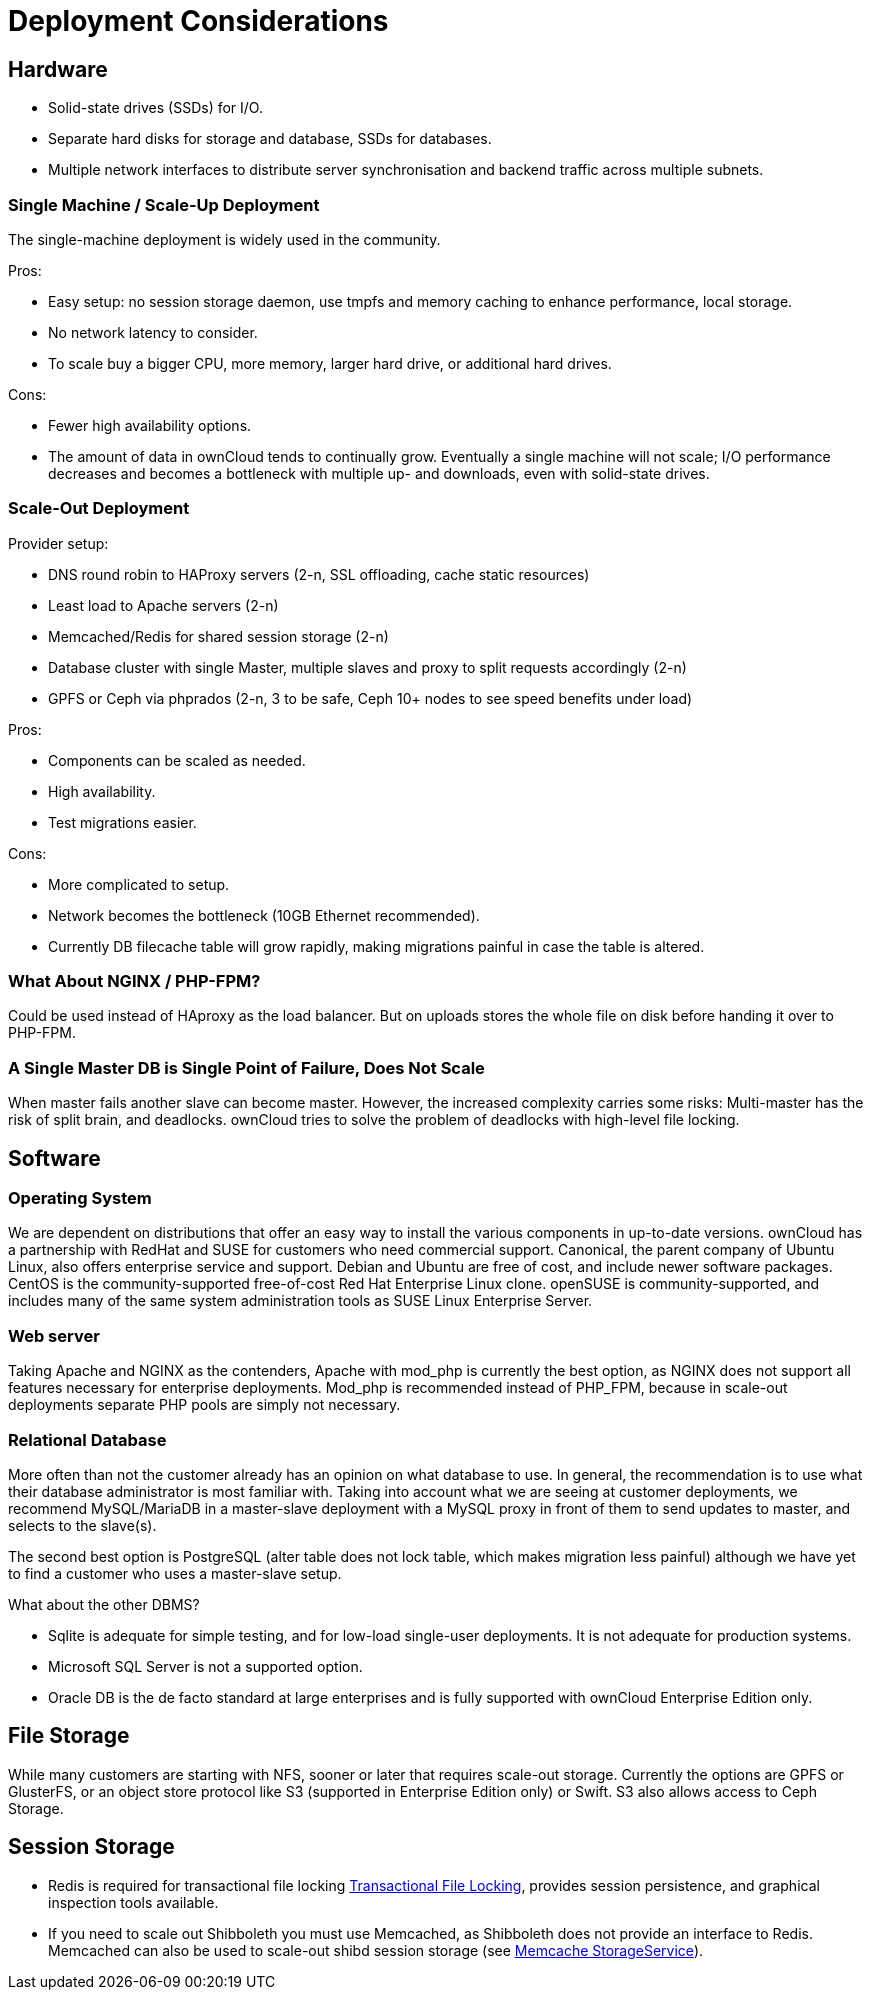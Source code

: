 Deployment Considerations
=========================

[[hardware]]
Hardware
--------

* Solid-state drives (SSDs) for I/O.
* Separate hard disks for storage and database, SSDs for databases.
* Multiple network interfaces to distribute server synchronisation and
backend traffic across multiple subnets.

[[single-machine-scale-up-deployment]]
Single Machine / Scale-Up Deployment
~~~~~~~~~~~~~~~~~~~~~~~~~~~~~~~~~~~~

The single-machine deployment is widely used in the community.

Pros:

* Easy setup: no session storage daemon, use tmpfs and memory caching to
enhance performance, local storage.
* No network latency to consider.
* To scale buy a bigger CPU, more memory, larger hard drive, or
additional hard drives.

Cons:

* Fewer high availability options.
* The amount of data in ownCloud tends to continually grow. Eventually a
single machine will not scale; I/O performance decreases and becomes a
bottleneck with multiple up- and downloads, even with solid-state
drives.

[[scale-out-deployment]]
Scale-Out Deployment
~~~~~~~~~~~~~~~~~~~~

Provider setup:

* DNS round robin to HAProxy servers (2-n, SSL offloading, cache static
resources)
* Least load to Apache servers (2-n)
* Memcached/Redis for shared session storage (2-n)
* Database cluster with single Master, multiple slaves and proxy to
split requests accordingly (2-n)
* GPFS or Ceph via phprados (2-n, 3 to be safe, Ceph 10+ nodes to see
speed benefits under load)

Pros:

* Components can be scaled as needed.
* High availability.
* Test migrations easier.

Cons:

* More complicated to setup.
* Network becomes the bottleneck (10GB Ethernet recommended).
* Currently DB filecache table will grow rapidly, making migrations
painful in case the table is altered.

[[what-about-nginx-php-fpm]]
What About NGINX / PHP-FPM?
~~~~~~~~~~~~~~~~~~~~~~~~~~~

Could be used instead of HAproxy as the load balancer. But on uploads
stores the whole file on disk before handing it over to PHP-FPM.

[[a-single-master-db-is-single-point-of-failure-does-not-scale]]
A Single Master DB is Single Point of Failure, Does Not Scale
~~~~~~~~~~~~~~~~~~~~~~~~~~~~~~~~~~~~~~~~~~~~~~~~~~~~~~~~~~~~~

When master fails another slave can become master. However, the
increased complexity carries some risks: Multi-master has the risk of
split brain, and deadlocks. ownCloud tries to solve the problem of
deadlocks with high-level file locking.

[[software]]
Software
--------

[[operating-system]]
Operating System
~~~~~~~~~~~~~~~~

We are dependent on distributions that offer an easy way to install the
various components in up-to-date versions. ownCloud has a partnership
with RedHat and SUSE for customers who need commercial support.
Canonical, the parent company of Ubuntu Linux, also offers enterprise
service and support. Debian and Ubuntu are free of cost, and include
newer software packages. CentOS is the community-supported free-of-cost
Red Hat Enterprise Linux clone. openSUSE is community-supported, and
includes many of the same system administration tools as SUSE Linux
Enterprise Server.

[[web-server]]
Web server
~~~~~~~~~~

Taking Apache and NGINX as the contenders, Apache with mod_php is
currently the best option, as NGINX does not support all features
necessary for enterprise deployments. Mod_php is recommended instead of
PHP_FPM, because in scale-out deployments separate PHP pools are simply
not necessary.

[[relational-database]]
Relational Database
~~~~~~~~~~~~~~~~~~~

More often than not the customer already has an opinion on what database
to use. In general, the recommendation is to use what their database
administrator is most familiar with. Taking into account what we are
seeing at customer deployments, we recommend MySQL/MariaDB in a
master-slave deployment with a MySQL proxy in front of them to send
updates to master, and selects to the slave(s).

The second best option is PostgreSQL (alter table does not lock table,
which makes migration less painful) although we have yet to find a
customer who uses a master-slave setup.

What about the other DBMS?

* Sqlite is adequate for simple testing, and for low-load single-user
deployments. It is not adequate for production systems.
* Microsoft SQL Server is not a supported option.
* Oracle DB is the de facto standard at large enterprises and is fully
supported with ownCloud Enterprise Edition only.

[[file-storage]]
File Storage
------------

While many customers are starting with NFS, sooner or later that
requires scale-out storage. Currently the options are GPFS or GlusterFS,
or an object store protocol like S3 (supported in Enterprise Edition
only) or Swift. S3 also allows access to Ceph Storage.

[[session-storage]]
Session Storage
---------------

* Redis is required for transactional file locking xref:configuration/files/files_locking_transactional.adoc[Transactional File Locking], provides session persistence, and graphical inspection tools available.
* If you need to scale out Shibboleth you must use Memcached, as
Shibboleth does not provide an interface to Redis. Memcached can also be
used to scale-out shibd session storage (see
https://wiki.shibboleth.net/confluence/display/SHIB2/NativeSPStorageService#NativeSPStorageService-MemcacheStorageService[Memcache
StorageService]).
